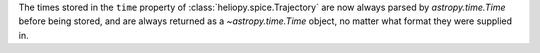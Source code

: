 The times stored in the ``time`` property of :class:`heliopy.spice.Trajectory`
are now always parsed by `astropy.time.Time` before being stored, and are
always returned as a `~astropy.time.Time` object, no matter what format they
were supplied in.
